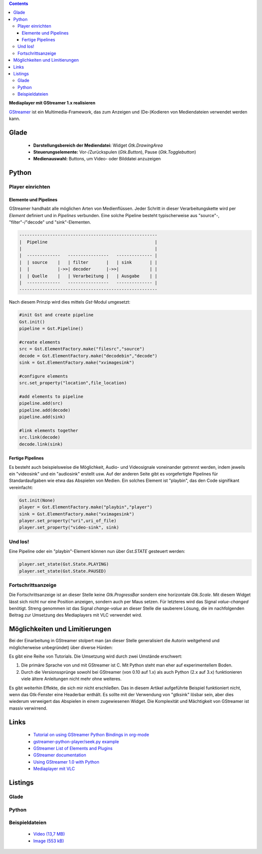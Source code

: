 .. title: Mediaplayer mit GStreamer
.. slug: gst-player
.. date: 2017-09-21 15:19:40 UTC+02:00
.. tags: glade,python
.. category: tutorial
.. link: 
.. description: 
.. type: text

.. class:: warning pull-right

.. contents::

**Mediaplayer mit GStreamer 1.x realisieren**

`GStreamer <https://gstreamer.freedesktop.org/>`__ ist ein Multimedia-Framework, das zum Anzeigen und (De-)Kodieren von Mediendateien verwendet werden kann.

.. thumbnail:: /images/19_gst_player.png

Glade
-----

 * **Darstellungsbereich der Mediendatei:** Widget *Gtk.DrawingArea*
 * **Steuerungselemente:** Vor-/Zurückspulen (*Gtk.Button*), Pause (*Gtk.Togglebutton*)
 * **Medienauswahl:** Buttons, um Video- oder Bilddatei anzuzeigen

Python
------

Player einrichten
*****************

Elemente und Pipelines
======================

GStreamer handhabt alle möglichen Arten von Medienflüssen. Jeder Schritt in dieser Verarbeitungskette wird per *Element* definiert und in *Pipelines* verbunden. Eine solche Pipeline besteht typischerweise aus "source"-, "filter"-/"decode" und "sink"-Elementen.

.. code::

    ------------------------------------------------------
    |  Pipeline                                          |
    |                                                    |
    |  -------------   ----------------   -------------- |
    |  | source    |   | filter       |   | sink       | |
    |  |           |->>| decoder      |->>|            | |
    |  | Quelle    |   | Verarbeitung |   | Ausgabe    | |
    |  -------------   ----------------   -------------- |
    ------------------------------------------------------

Nach diesem Prinzip wird dies mittels *Gst*-Modul umgesetzt:

.. code-block:: python

    #init Gst and create pipeline
    Gst.init()
    pipeline = Gst.Pipeline()

    #create elements
    src = Gst.ElementFactory.make("filesrc","source")
    decode = Gst.ElementFactory.make("decodebin","decode")
    sink = Gst.ElementFactory.make("xvimagesink")

    #configure elements       
    src.set_property("location",file_location)
        
    #add elements to pipeline
    pipeline.add(src)
    pipeline.add(decode)
    pipeline.add(sink)
        
    #link elements together
    src.link(decode)
    decode.link(sink)

Fertige Pipelines
=================

Es besteht auch beispielsweise die Möglichkeit, Audio- und Videosignale voneinander getrennt werden, indem jeweils ein "videosink" und ein "audiosink" erstellt usw. Auf der anderen Seite gibt es vorgefertigte Pipelines für Standardaufgaben wie etwa das Abspielen von Medien.
Ein solches Element ist "playbin", das den Code signifikant vereinfacht:

.. code-block:: python

    Gst.init(None)
    player = Gst.ElementFactory.make("playbin","player")
    sink = Gst.ElementFactory.make("xvimagesink")
    player.set_property("uri",uri_of_file)
    player.set_property("video-sink", sink)

Und los!
********

Eine Pipeline oder ein "playbin"-Element können nun über *Gst.STATE* gesteuert werden:

.. code-block:: python

    player.set_state(Gst.State.PLAYING)
    player.set_state(Gst.State.PAUSED)

Fortschrittsanzeige
*******************

Die Fortschrittsanzeige ist an dieser Stelle keine *Gtk.ProgressBar* sondern eine horizontale *Gtk.Scale*. Mit diesem Widget lässt sich nicht nur eine Position anzeigen, sondern auch per Maus setzen. Für letzteres wird das Signal *value-changed* benötigt. Streng genommen ist das Signal *change-value* an dieser Stelle die sauberere Lösung, die im nachfolgenden Beitrag zur Umsetzung des Mediaplayers mit VLC verwendet wird.

Möglichkeiten und Limitierungen
-------------------------------

Bei der Einarbeitung in GStreamer stolpert man (an dieser Stelle generalisiert die Autorin weitgehend und möglicherweise unbegründet) über diverse Hürden:

Es gibt eine Reihe von Tutorials. Die Umsetzung wird durch zwei Umstände erschwert:

1. Die primäre Sprache von und mit GStreamer ist C. Mit Python steht man eher auf experimentellem Boden.
2. Durch die Versionssprünge sowohl bei GStreamer (von 0.10 auf 1.x) als auch Python (2.x auf 3.x) funktionieren viele ältere Anleitungen nicht mehr ohne weiteres.

Es gibt weiterhin Effekte, die sich mir nicht erschließen. Das in diesem Artikel aufgeführte Beispiel funktioniert nicht, wenn das Gtk-Fenster eine Headerbar enthält. Es sollte mit der Verwendung von "gtksink" lösbar sein, aber dies wiederum verweigert das Abspielen in einem zugewiesenen Widget.
Die Komplexität und Mächtigkeit von GStreamer ist massiv verwirrend.

Links
-----

 * `Tutorial on using GStreamer Python Bindings in org-mode <http://brettviren.github.io/pygst-tutorial-org/>`__
 * `gstreamer-python-player/seek.py example <https://github.com/hadware/gstreamer-python-player/blob/master/seek.py>`__
 * `GStreamer List of Elements and Plugins <https://gstreamer.freedesktop.org/documentation/plugins.html>`__
 * `GStreamer documentation <https://gstreamer.freedesktop.org/documentation/index.html>`__
 * `Using GStreamer 1.0 with Python <https://adnanalamkhan.wordpress.com/2015/03/01/using-gstreamer-1-0-with-python/>`__
 * `Mediaplayer mit VLC <slug://vlc-player>`__

.. TEASER_END

Listings
--------

Glade
*****

.. listing:: 19_gst_player.glade xml

Python
******

.. listing:: 19_gst_simpleplayer.py python

Beispieldateien
***************

 * `Video (13,7 MB)`__
 * `Image (553 kB)`__

__ /files/mediaplayer.avi
__ /files/mediaplayer.jpg

